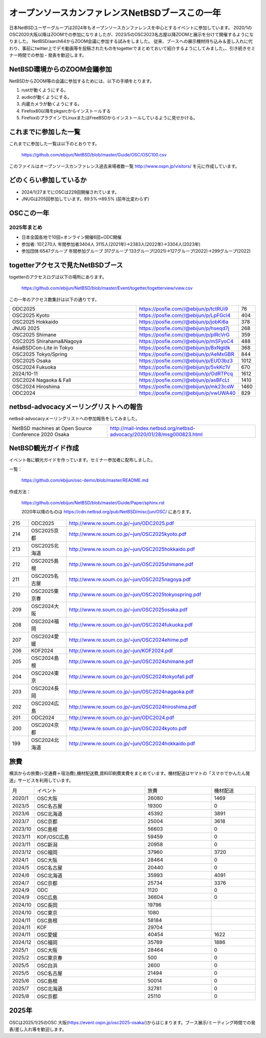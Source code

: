 .. 
 Copyright (c) 2013-2025 Jun Ebihara All rights reserved.
 Redistribution and use in source and binary forms, with or without
 modification, are permitted provided that the following conditions
 are met:
 1. Redistributions of source code must retain the above copyright
    notice, this list of conditions and the following disclaimer.
 2. Redistributions in binary form must reproduce the above copyright
    notice, this list of conditions and the following disclaimer in the
    documentation and/or other materials provided with the distribution.
 THIS SOFTWARE IS PROVIDED BY THE AUTHOR ``AS IS'' AND ANY EXPRESS OR
 IMPLIED WARRANTIES, INCLUDING, BUT NOT LIMITED TO, THE IMPLIED WARRANTIES
 OF MERCHANTABILITY AND FITNESS FOR A PARTICULAR PURPOSE ARE DISCLAIMED.
 IN NO EVENT SHALL THE AUTHOR BE LIABLE FOR ANY DIRECT, INDIRECT,
 INCIDENTAL, SPECIAL, EXEMPLARY, OR CONSEQUENTIAL DAMAGES (INCLUDING, BUT
 NOT LIMITED TO, PROCUREMENT OF SUBSTITUTE GOODS OR SERVICES; LOSS OF USE,
 DATA, OR PROFITS; OR BUSINESS INTERRUPTION) HOWEVER CAUSED AND ON ANY
 THEORY OF LIABILITY, WHETHER IN CONTRACT, STRICT LIABILITY, OR TORT
 (INCLUDING NEGLIGENCE OR OTHERWISE) ARISING IN ANY WAY OUT OF THE USE OF
 THIS SOFTWARE, EVEN IF ADVISED OF THE POSSIBILITY OF SUCH DAMAGE.

===========================================
オープンソースカンファレンスNetBSDブースこの一年
===========================================

日本NetBSDユーザーグループは2024年もオープンソースカンファレンスを中心とするイベントに参加しています。
2020/1のOSC2020大阪以降はZOOMでの参加になりましたが、2023/5のOSC2023名古屋以降ZOOMと展示を分けて開催するようになりました。
NetBSD/aarch64からZOOM会議に参加する試みをしました。
従来、ブースへの展示機材持ち込み＆差し入れに代わり、事前にtwitter上でデモ動画等を投稿されたものをtogetterでまとめておいて紹介するようにしてみました。、引き続きセミナー時間での参加・発表を歓迎します。

NetBSD環境からのZOOM会議参加
-----------------------------

NetBSDからZOOM等の会議に参加するためには、以下の手順をとります。

#. rustが動くようにする。
#. audioが動くようにする。
#. 内蔵カメラが動くようにする。
#. Firefox80以降をpkgsrcからインストールする
#. FirefoxのプラグインでLinuxまたはFreeBSDからインストールしているように見せかける。

これまでに参加した一覧
----------------------

これまでに参加した一覧は以下のとおりです。

  https://github.com/ebijun/NetBSD/blob/master/Guide/OSC/OSC100.csv


このファイルはオープンソースカンファレンス過去来場者数一覧 http://www.ospn.jp/visitors/ を元に作成しています。


どのくらい参加しているか
-------------------------

- 2024/1/27までにOSCは229回開催されています。
- JNUGは205回参加しています。89.5%→89.5% (前年比変わらず)

OSCこの一年
--------------

2025年まとめ
^^^^^^^^^^^^

- 日本全国各地で10回+オンライン開催6回+ODC開催 
- 参加者: 107,270人 年間参加者3404人 3115人(2021年)→2383人(2022年)→3304人(2023年)
- 参加団体:6547グループ 年間参加グループ 317グループ  133グループ(2021)→127グループ(2022)→299グループ(2022)

.. csv-table:: この一年
 :widths: 10 40 10 20 30 30

 回数,イベント,日付,参加者,参加グループ,参加したら1
 233,,2024 Hokkaido,6/29,400,34,1
 234,,2024 Kyoto,7/27,330,38,1
 ,,ODC ,9/7,170,10,参加
 235,,2024 Hiroshima,9/29,113,17,1
 236,,2024 Nagaoka,10/12,93,14,1
 237,,2024 Online/Fall,10/18-19,203,15,1
 238,,2024 Tokyo/Fall,10/26,300,47,1
 239,,2024 Shimane,11/2,50,9,1
 240,,2024 Yamaguchi,11/9,40,,
 241,,2024 Ehime,11/16,65,18,1
 242,,2024 Fukuoka,12/7,220,19,1
 243,,2025 Osaka,1/25,200,25,1
 244,,2025 Tokyo/Spring,2/21-22,850,65,1
 245,,2025 Shirahama,5/17,76,,DNF
 246,,2025 Nagoya,5/31,320,37,1
 247,,2025 Shimane,6/21,120,17,1
 248,,2025 Hokkaido,7/5,440,33,1
 249,,2025 Kyoto,8/3,290,36,1

togetterアクセスで見たNetBSDブース
-----------------------------------
togetterのアクセスログは以下の場所にあります。

  https://github.com/ebijun/NetBSD/blob/master/Event/togetter/togetterview/view.csv

この一年のアクセス数集計は以下の通りです。

.. csv-table::
 :widths: 120 60 10

 ODC2025,https://posfie.com//@ebijun/p/tctRUi9,76
 OSC2025 Kyoto,https://posfie.com//@ebijun/p/LpFGcI4,404
 OSC2025 Hokkaido, https://posfie.com//@ebijun/p/jobKi6a,378
 JNUG 2025,https://posfie.com//@ebijun/p/hseqd7j,268
 OSC2025 Shimane,https://posfie.com//@ebijun/p/plRcVrG,359
 OSC2025 Shirahama&Nagoya,https://posfie.com//@ebijun/p/mSFyoC4,488
 AsiaBSDCon-Lite in Tokyo,https://posfie.com//@ebijun/p/BxNgldk,368
 OSC2025 Tokyo/Spring,https://posfie.com//@ebijun/p/AeMxGBR,844
 OSC2025 Osaka,https://posfie.com//@ebijun/p/EUD3bz3,1012
 OSC2024 Fukuoka,https://posfie.com//@ebijun/p/5vkKc1V,670
 2024/10-11,https://posfie.com//@ebijun/p/OdRTPcq,1612
 OSC2024 Nagaoka & Fall,https://posfie.com//@ebijun/p/asBFcLt,1410
 OSC2024 Hiroshima,https://posfie.com//@ebijun/p/mk23csW,1460
 ODC2024,https://posfie.com//@ebijun/p/vwUWA40,829

netbsd-advocacyメーリングリストへの報告
--------------------------------------------

netbsd-advocacyメーリングリストへの参加報告をしてみました。

.. csv-table::

 NetBSD machines at Open Source Conference 2020 Osaka,http://mail-index.netbsd.org/netbsd-advocacy/2020/01/28/msg000823.html

NetBSD観光ガイド作成
------------------------

イベント毎に観光ガイドを作っています。セミナー参加者に配布しました。

一覧：

 https://github.com/ebijun/osc-demo/blob/master/README.md


作成方法： 

 https://github.com/ebijun/NetBSD/blob/master/Guide/Paper/sphinx.rst

 2020年以降のものは
 https://cdn.netbsd.org/pub/NetBSD/misc/jun/OSC/
 にあります。

.. csv-table::
 :widths: 10 20 100

 215,ODC2025,http://www.re.soum.co.jp/~jun/ODC2025.pdf
 214,OSC2025京都, http://www.re.soum.co.jp/~jun/OSC2025kyoto.pdf
 213,OSC2025北海道, http://www.re.soum.co.jp/~jun/OSC2025hokkaido.pdf
 212,OSC2025島根, http://www.re.soum.co.jp/~jun/OSC2025shimane.pdf
 211,OSC2025名古屋,http://www.re.soum.co.jp/~jun/OSC2025nagoya.pdf
 210,OSC2025東京春, http://www.re.soum.co.jp/~jun/OSC2025tokyospring.pdf 
 209,OSC2024大阪, http://www.re.soum.co.jp/~jun/OSC2025osaka.pdf 
 208,OSC2024福岡, http://www.re.soum.co.jp/~jun/OSC2024fukuoka.pdf 
 207,OSC2024愛媛, http://www.re.soum.co.jp/~jun/OSC2024ehime.pdf 
 206,KOF2024, http://www.re.soum.co.jp/~jun/KOF2024.pdf 
 205,OSC2024島根, http://www.re.soum.co.jp/~jun/OSC2024shimane.pdf
 204,OSC2024東京, http://www.re.soum.co.jp/~jun/OSC2024tokyofall.pdf
 203,OSC2024長岡, http://www.re.soum.co.jp/~jun/OSC2024nagaoka.pdf
 202,OSC2024広島, http://www.re.soum.co.jp/~jun/OSC2024hiroshima.pdf
 201,ODC2024,http://www.re.soum.co.jp/~jun/ODC2024.pdf
 200,OSC2024京都,http://www.re.soum.co.jp/~jun/OSC2024kyoto.pdf
 199,OSC2024北海道,http://www.re.soum.co.jp/~jun/OSC2024hokkaido.pdf

旅費
--------

横浜からの旅費(=交通費＋宿泊費),機材配送費,資料印刷費実費をまとめています。機材配送はヤマトの「スマホでかんたん発送」サービスを利用しています。

.. csv-table::
 :widths: 10 50 30 20
 
 月,イベント,旅費,機材配送
 2020/1,OSC大阪,26080,1469
 2023/5,OSC名古屋,19300,0
 2023/6,OSC北海道,45392,3891
 2023/7,OSC京都,25004,3618
 2023/10,OSC島根,56603,0
 2023/11,KOF/OSC広島,59459,0
 2023/11,OSC新潟,20958,0
 2023/12,OSC福岡,37960,3720
 2024/1,OSC大阪,28464,0
 2024/5,OSC名古屋,20440,0
 2024/6,OSC北海道,35993,4091
 2024/7,OSC京都,25734,3376
 2024/9,ODC,1120,0
 2024/9,OSC広島,36604,0
 2024/10,OSC長岡,19796
 2024/10,OSC東京,1080
 2024/11,OSC島根,58184
 2024/11,KOF,29704
 2024/11,OSC愛媛,40454,1622
 2024/12,OSC福岡,35789,1886
 2025/1,OSC大阪,28464,0
 2025/2,OSC東京春,500,0
 2025/5,OSC白浜,2600,0
 2025/5,OSC名古屋,21494,0
 2025/6,OSC島根,50014,0
 2025/7,OSC北海道,32781,0
 2025/8,OSC京都,25110,0

2025年
-------------

OSCは2025/1/25のOSC 大阪(https://event.ospn.jp/osc2025-osaka/)からはじまります。ブース展示/ミーティング時間での発表/差し入れ等を歓迎します。

